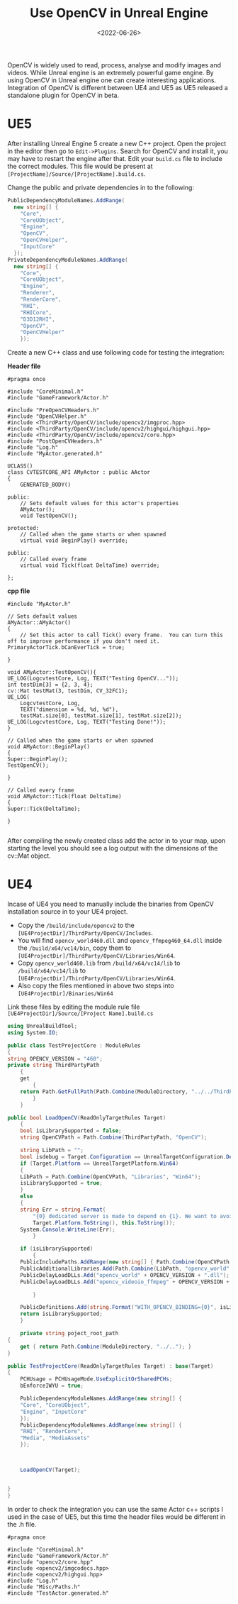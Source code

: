 #+TITLE: Use OpenCV in Unreal Engine
#+DATE: <2022-06-26>
#+OPTIONS: ^:nil

OpenCV is widely used to read, process, analyse and modify images and videos. While Unreal engine
is an extremely powerful game engine. By using OpenCV in Unreal engine one can create interesting applications.
Integration of OpenCV is different between UE4 and UE5 as UE5 released a standalone plugin for OpenCV in beta.

* UE5
After installing Unreal Engine 5 create a new C++ project. Open the project in the editor then go to =Edit->Plugins=.
Search for OpenCV and install it, you may have to restart the engine after that.
Edit your =build.cs= file to include the correct modules. This file would be present at =[ProjectName]/Source/[ProjectName].build.cs=.

Change the public and private dependencies in to the following:
#+begin_src csharp
PublicDependencyModuleNames.AddRange(
  new string[] {
    "Core",
    "CoreUObject",
    "Engine",
    "OpenCV",
    "OpenCVHelper",
    "InputCore"
  });
PrivateDependencyModuleNames.AddRange(
  new string[] {
    "Core",
    "CoreUObject",
    "Engine",
    "Renderer",
    "RenderCore",
    "RHI",
    "RHICore",
    "D3D12RHI",
    "OpenCV",
    "OpenCVHelper"
    });
#+end_src

Create a new C++ class and use following code for testing the integration:

*Header file*
#+begin_src C++
#pragma once
        
#include "CoreMinimal.h"
#include "GameFramework/Actor.h"

#include "PreOpenCVHeaders.h"
#include "OpenCVHelper.h"
#include <ThirdParty/OpenCV/include/opencv2/imgproc.hpp>
#include <ThirdParty/OpenCV/include/opencv2/highgui/highgui.hpp>
#include <ThirdParty/OpenCV/include/opencv2/core.hpp>
#include "PostOpenCVHeaders.h"
#include "Log.h"
#include "MyActor.generated.h"

UCLASS()
class CVTESTCORE_API AMyActor : public AActor
{
    GENERATED_BODY()

public:	
    // Sets default values for this actor's properties
    AMyActor();
    void TestOpenCV();

protected:
    // Called when the game starts or when spawned
    virtual void BeginPlay() override;

public:	
    // Called every frame
    virtual void Tick(float DeltaTime) override;

};
#+end_src

*cpp file*
#+begin_src C++
#include "MyActor.h"

// Sets default values
AMyActor::AMyActor()
{
    // Set this actor to call Tick() every frame.  You can turn this off to improve performance if you don't need it.
PrimaryActorTick.bCanEverTick = true;

}

void AMyActor::TestOpenCV(){
UE_LOG(LogcvtestCore, Log, TEXT("Testing OpenCV..."));
int testDim[3] = {2, 3, 4};
cv::Mat testMat(3, testDim, CV_32FC1);
UE_LOG(
    LogcvtestCore, Log,
    TEXT("dimension = %d, %d, %d"),
    testMat.size[0], testMat.size[1], testMat.size[2]);
UE_LOG(LogcvtestCore, Log, TEXT("Testing Done!"));
}

// Called when the game starts or when spawned
void AMyActor::BeginPlay()
{
Super::BeginPlay();
TestOpenCV();

}

// Called every frame
void AMyActor::Tick(float DeltaTime)
{
Super::Tick(DeltaTime);

}

#+end_src
  
After compiling the newly created class add the actor in to your map, upon starting the level you should see a log output with the
dimensions of the cv::Mat object.

* UE4

Incase of UE4 you need to manually include the binaries from OpenCV installation source in to your UE4 project.
- Copy the =/build/include/opencv2= to the =[UE4ProjectDir]/ThirdParty/OpenCV/Includes=.
- You will find =opencv_world460.dll= and =opencv_ffmpeg460_64.dll= inside the =/build/x64/vc14/bin=, copy them to =[UE4ProjectDir]/ThirdParty/OpenCV/Libraries/Win64=.
- Copy =opencv_world460.lib= from =/build/x64/vc14/lib= to =/build/x64/vc14/lib= to =[UE4ProjectDir]/ThirdParty/OpenCV/Libraries/Win64=.
- Also copy the files mentioned in above two steps into =[UE4ProjectDir]/Binaries/Win64=

Link these files by editing the module rule file =[UE4ProjectDir]/Source/[Project Name].build.cs=
#+begin_src csharp
using UnrealBuildTool;
using System.IO;

public class TestProjectCore : ModuleRules
{
string OPENCV_VERSION = "460";
private string ThirdPartyPath
    {
    get
        {
    return Path.GetFullPath(Path.Combine(ModuleDirectory, "../../ThirdParty/"));
        }
    }

public bool LoadOpenCV(ReadOnlyTargetRules Target)
    {
    bool isLibrarySupported = false;
    string OpenCVPath = Path.Combine(ThirdPartyPath, "OpenCV");

    string LibPath = "";
    bool isdebug = Target.Configuration == UnrealTargetConfiguration.Debug;
    if (Target.Platform == UnrealTargetPlatform.Win64)
    {
    LibPath = Path.Combine(OpenCVPath, "Libraries", "Win64");
    isLibrarySupported = true;
    }
    else
    {
    string Err = string.Format(
        "{0} dedicated server is made to depend on {1}. We want to avoid this, please correct module dependencies",
        Target.Platform.ToString(), this.ToString());
    System.Console.WriteLine(Err);
        }

    if (isLibrarySupported)
        {
    PublicIncludePaths.AddRange(new string[] { Path.Combine(OpenCVPath, "Includes") });
    PublicAdditionalLibraries.Add(Path.Combine(LibPath, "opencv_world" + OPENCV_VERSION + ".lib"));
    PublicDelayLoadDLLs.Add("opencv_world" + OPENCV_VERSION + ".dll");
    PublicDelayLoadDLLs.Add("opencv_videoio_ffmpeg" + OPENCV_VERSION + "_64.dll");

        }

    PublicDefinitions.Add(string.Format("WITH_OPENCV_BINDING={0}", isLibrarySupported ? 1 : 0));
    return isLibrarySupported;
    }

    private string poject_root_path
{
    get { return Path.Combine(ModuleDirectory, "../.."); }
}  

public TestProjectCore(ReadOnlyTargetRules Target) : base(Target)
{
    PCHUsage = PCHUsageMode.UseExplicitOrSharedPCHs;
    bEnforceIWYU = true;

    PublicDependencyModuleNames.AddRange(new string[] {
    "Core", "CoreUObject",
    "Engine", "InputCore"
    });
    PublicDependencyModuleNames.AddRange(new string[] {
    "RHI", "RenderCore",
    "Media", "MediaAssets"
    });



    LoadOpenCV(Target);


}
}
#+end_src

In order to check the integration you can use the same Actor c++ scripts I used in the case of UE5, but this time the header files
would be different in the .h file.

#+begin_src C++
#pragma once

#include "CoreMinimal.h"
#include "GameFramework/Actor.h"
#include "opencv2/core.hpp"
#include <opencv2/imgcodecs.hpp>
#include <opencv2/highgui.hpp>
#include "Log.h"
#include "Misc/Paths.h"
#include "TestActor.generated.h"
#+end_src



